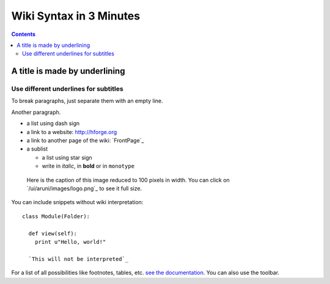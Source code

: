 ========================
Wiki Syntax in 3 Minutes
========================

.. contents::

A title is made by underlining
==============================

Use different underlines for subtitles
--------------------------------------

To break paragraphs, just separate them with an empty line.

Another paragraph.

- a list using dash sign
- a link to a website: http://hforge.org
- a link to another page of the wiki: `FrontPage`_
- a sublist

  * a list using star sign
  * write in *italic*, in **bold** or in ``monotype``

.. figure:: image.png
  :width: 100

  Here is the caption of this image reduced to 100 pixels in width.
  You can click on `/ui/aruni/images/logo.png`_ to see it full size.

You can include snippets without wiki interpretation:

::

  class Module(Folder):

    def view(self):
      print u"Hello, world!"

    `This will not be interpreted`_

For a list of all possibilities like footnotes, tables, etc. `see the
documentation`_. You can also use the toolbar.

.. _`see the documentation`:
   http://docutils.sourceforge.net/docs/user/rst/quickref.html


